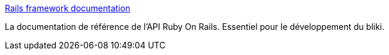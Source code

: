 :jbake-type: post
:jbake-status: published
:jbake-title: Rails framework documentation
:jbake-tags: documentation,help,library,programming,rails,reference,ruby,web,_mois_avr.,_année_2007
:jbake-date: 2007-04-30
:jbake-depth: ../
:jbake-uri: shaarli/1177942132000.adoc
:jbake-source: https://nicolas-delsaux.hd.free.fr/Shaarli?searchterm=http%3A%2F%2Fapi.rubyonrails.org%2F&searchtags=documentation+help+library+programming+rails+reference+ruby+web+_mois_avr.+_ann%C3%A9e_2007
:jbake-style: shaarli

http://api.rubyonrails.org/[Rails framework documentation]

La documentation de référence de l'API Ruby On Rails. Essentiel pour le développement du bliki.
